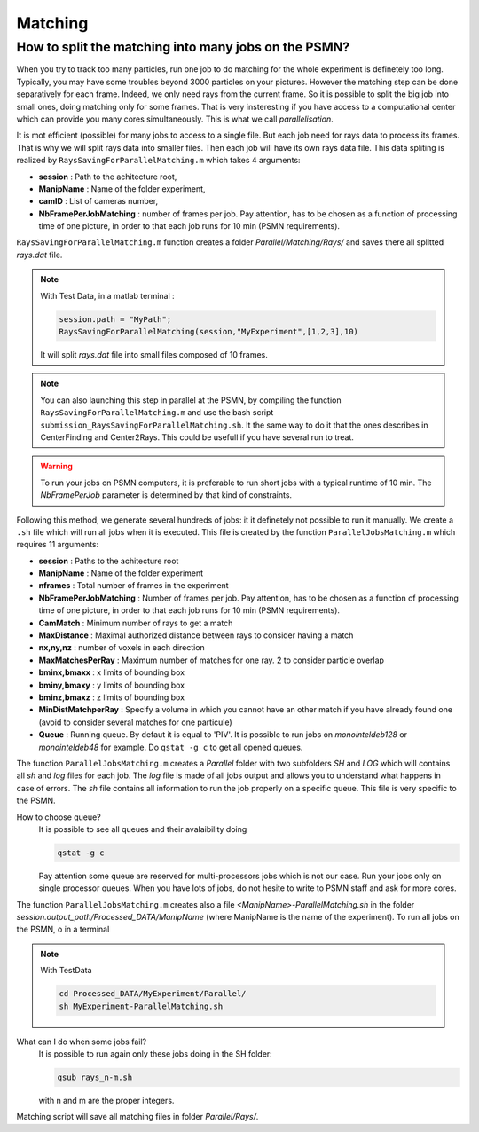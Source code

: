 .. _MatchingPSMN:

Matching
=========
        


How to split the matching into many jobs on the PSMN?
-----------------------------------------------------

When you try to track too many particles, run one job to do matching for the whole experiment is definetely too long. Typically, you may have some troubles beyond 3000 particles on your pictures. However the matching step can be done separatively for each frame. Indeed, we only need rays from the current frame. So it is possible to split the big job into small ones, doing matching only for some frames. That is very insteresting if you have access to a computational center which can provide you many cores simultaneously. This is what we call *parallelisation*. 

It is mot efficient (possible) for many jobs to access to a single file. But each job need for rays data to process its frames. That is why we will split rays data into smaller files. Then each job will have its own rays data file. This data spliting is realized by ``RaysSavingForParallelMatching.m`` which takes 4 arguments:

- **session**               : Path to the achitecture root,
- **ManipName**             : Name of the folder experiment,
- **camID**                 : List of cameras number,
- **NbFramePerJobMatching** : number of frames per job. Pay attention, has to be chosen as a function of processing time of one picture, in order to that each job runs for 10 min (PSMN requirements).

``RaysSavingForParallelMatching.m`` function creates a folder `Parallel/Matching/Rays/` and saves there all splitted *rays.dat* file.

.. note:: 
    With Test Data, in a matlab terminal : 
    
    .. code-block:: matlab
    
        session.path = "MyPath";
        RaysSavingForParallelMatching(session,"MyExperiment",[1,2,3],10)
        
    It will split *rays.dat* file into small files composed of 10 frames.
    
.. note:: 
    You can also launching this step in parallel at the PSMN, by compiling the function ``RaysSavingForParallelMatching.m`` and use the bash script ``submission_RaysSavingForParallelMatching.sh``. It the same way to do it that the ones describes in CenterFinding and Center2Rays. This could be usefull if you have several run to treat.
        
.. warning::
    To run your jobs on PSMN computers, it is preferable to run short jobs with a typical runtime of 10 min. The *NbFramePerJob* parameter is determined by that kind of constraints.
    
Following this method, we generate several hundreds of jobs: it it definetely not possible to run it manually. We create a ``.sh`` file which will run all jobs when it is executed. This file is created by the function ``ParallelJobsMatching.m`` which requires 11 arguments:

- **session**                : Paths to the achitecture root
- **ManipName**              : Name of the folder experiment
- **nframes**                : Total number of frames in the experiment
- **NbFramePerJobMatching**  : Number of frames per job. Pay attention, has to be chosen as a function of processing time of one picture, in order to that each job runs for 10 min (PSMN requirements).
- **CamMatch**               : Minimum number of rays to get a match
- **MaxDistance**            : Maximal authorized distance between rays to consider having a match
- **nx,ny,nz**               :  number of voxels in each direction
- **MaxMatchesPerRay**       : Maximum number of matches for one ray. 2 to consider particle overlap
- **bminx,bmaxx**            : x limits of bounding box
- **bminy,bmaxy**            : y limits of bounding box
- **bminz,bmaxz**            : z limits of bounding box
- **MinDistMatchperRay**     : Specify a volume in which you cannot have an other match if you have already found one (avoid to consider several matches for one particule)
- **Queue**                  : Running queue. By defaut it is equal to 'PIV'. It is possible to run jobs on `monointeldeb128` or `monointeldeb48` for example. Do ``qstat -g c`` to get all opened queues.

The function ``ParallelJobsMatching.m`` creates a `Parallel` folder with two subfolders `SH` and `LOG` which will contains all `sh` and `log` files for each job. The `log` file is made of all jobs output and allows you to understand what happens in case of errors. The `sh` file contains all information to run the job properly on a specific queue. This file is very specific to the PSMN.

How to choose queue?
    It is possible to see all queues and their avalaibility doing
    
    .. code-block:: bash
        
        qstat -g c

    Pay attention some queue are reserved for multi-processors jobs which is not our case. Run your jobs only on single processor queues. When you have lots of jobs, do not hesite to write to PSMN staff and ask for more cores.
    
    
The function ``ParallelJobsMatching.m`` creates also a file `<ManipName>-ParallelMatching.sh` in the folder `session.output_path/Processed_DATA/ManipName` (where ManipName is the name of the experiment). To run all jobs on the PSMN, o in a terminal

.. note:: 
    With TestData
    
    .. code-block:: bash

        cd Processed_DATA/MyExperiment/Parallel/
        sh MyExperiment-ParallelMatching.sh
    
What can I do when some jobs fail?
    It is possible to run again only these jobs doing in the SH folder:
    
    .. code-block:: bash
        
        qsub rays_n-m.sh 
        
    with n and m are the proper integers.

Matching script will save all matching files in folder `Parallel/Rays/`.

